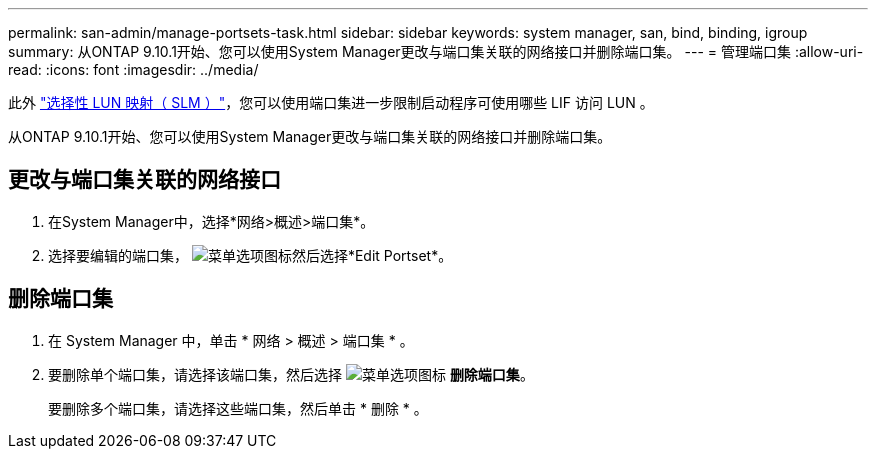 ---
permalink: san-admin/manage-portsets-task.html 
sidebar: sidebar 
keywords: system manager, san, bind, binding, igroup 
summary: 从ONTAP 9.10.1开始、您可以使用System Manager更改与端口集关联的网络接口并删除端口集。 
---
= 管理端口集
:allow-uri-read: 
:icons: font
:imagesdir: ../media/


[role="lead"]
此外 link:selective-lun-map-concept.html["选择性 LUN 映射（ SLM ）"]，您可以使用端口集进一步限制启动程序可使用哪些 LIF 访问 LUN 。

从ONTAP 9.10.1开始、您可以使用System Manager更改与端口集关联的网络接口并删除端口集。



== 更改与端口集关联的网络接口

. 在System Manager中，选择*网络>概述>端口集*。
. 选择要编辑的端口集， image:icon_kabob.gif["菜单选项图标"]然后选择*Edit Portset*。




== 删除端口集

. 在 System Manager 中，单击 * 网络 > 概述 > 端口集 * 。
. 要删除单个端口集，请选择该端口集，然后选择 image:icon_kabob.gif["菜单选项图标"] *删除端口集*。
+
要删除多个端口集，请选择这些端口集，然后单击 * 删除 * 。


